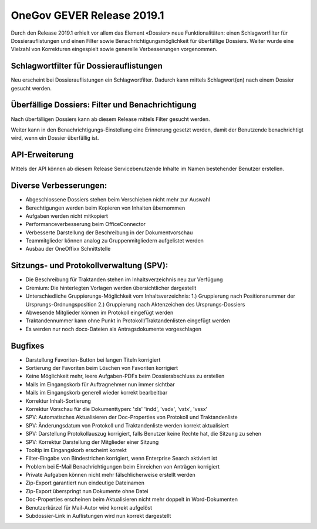 OneGov GEVER Release 2019.1
===========================

Durch den Release 2019.1 erhielt vor allem das Element «Dossier» neue
Funktionalitäten: einen Schlagwortfilter für Dossierauflistungen und einen
Filter sowie Benachrichtigungsmöglichkeit für überfällige Dossiers. Weiter
wurde eine Vielzahl von Korrekturen eingespielt sowie generelle Verbesserungen
vorgenommen.

Schlagwortfilter für Dossierauflistungen
----------------------------------------
Neu erscheint bei Dossierauflistungen ein Schlagwortfilter. Dadurch kann mittels
Schlagwort(en) nach einem Dossier gesucht werden.


Überfällige Dossiers: Filter und Benachrichtigung
-------------------------------------------------
Nach überfälligen Dossiers kann ab diesem Release mittels Filter gesucht werden.

|img-release-notes-2019.1-1|

Weiter kann in den Benachrichtigungs-Einstellung eine Erinnerung gesetzt werden,
damit der Benutzende benachrichtigt wird, wenn ein Dossier überfällig ist.

|img-benachrichtigungs-einstellungen-5|

API-Erweiterung
---------------
Mittels der API können ab diesem Release Servicebenutzende Inhalte im Namen
bestehender Benutzer erstellen.

Diverse Verbesserungen:
-----------------------

-	Abgeschlossene Dossiers stehen beim Verschieben nicht mehr zur Auswahl

-	Berechtigungen werden beim Kopieren von Inhalten übernommen

-	Aufgaben werden nicht mitkopiert

-	Performanceverbesserung beim OfficeConnector

-	Verbesserte Darstellung der Beschreibung in der Dokumentvorschau

-	Teammitglieder können analog zu Gruppenmitgliedern aufgelistet werden

-	Ausbau der OneOffixx Schnittstelle

Sitzungs- und Protokollverwaltung (SPV):
----------------------------------------

- Die Beschreibung für Traktanden stehen im Inhaltsverzeichnis neu zur Verfügung

- Gremium: Die hinterlegten Vorlagen werden übersichtlicher dargestellt

- Unterschiedliche Gruppierungs-Möglichkeit vom Inhaltsverzeichnis: 1.) Gruppierung nach Positionsnummer der Ursprungs-Ordnungsposition 2.) Gruppierung nach Aktenzeichen des Ursprungs-Dossiers

- Abwesende Mitglieder können im Protokoll eingefügt werden

- Traktandennummer kann ohne Punkt in Protokoll/Traktandenlisten eingefügt werden

- Es werden nur noch docx-Dateien als Antragsdokumente vorgeschlagen

Bugfixes
--------

- Darstellung Favoriten-Button bei langen Titeln korrigiert

- Sortierung der Favoriten beim Löschen von Favoriten korrigiert

- Keine Möglichkeit mehr, leere Aufgaben-PDFs beim Dossierabschluss zu erstellen

- Mails im Eingangskorb für Auftragnehmer nun immer sichtbar

- Mails im Eingangskorb generell wieder korrekt bearbeitbar

- Korrektur Inhalt-Sortierung

- Korrektur Vorschau für die Dokumenttypen: 'xls' 'indd', 'vsdx', 'vstx', 'vssx'

- SPV: Automatisches Aktualisieren der Doc-Properties von Protokoll und Traktandenliste

- SPV: Änderungsdatum von Protokoll und Traktandenliste werden korrekt aktualisiert

- SPV: Darstellung Protokollauszug korrigiert, falls Benutzer keine Rechte hat, die Sitzung zu sehen

- SPV: Korrektur Darstellung der Mitglieder einer Sitzung

- Tooltip im Eingangskorb erscheint korrekt

- Filter-Eingabe von Bindestrichen korrigiert, wenn Enterprise Search aktiviert ist

- Problem bei E-Mail Benachrichtigungen beim Einreichen von Anträgen korrigiert

- Private Aufgaben können nicht mehr fälschlicherweise erstellt werden

- Zip-Export garantiert nun eindeutige Dateinamen

- Zip-Export überspringt nun Dokumente ohne Datei

- Doc-Properties erscheinen beim Aktualisieren nicht mehr doppelt in Word-Dokumenten

- Benutzerkürzel für Mail-Autor wird korrekt aufgelöst

- Subdossier-Link in Auflistungen wird nun korrekt dargestellt

.. |img-release-notes-2019.1-1| image:: ../_static/img/img-release-notes-2019.1-1.png
.. |img-benachrichtigungs-einstellungen-5| image:: ../user-manual/img/media/img-benachrichtigungs-einstellungen-5.png

.. disqus::

